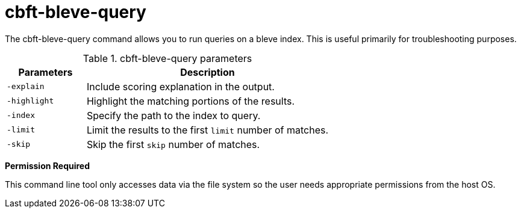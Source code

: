 = cbft-bleve-query

The cbft-bleve-query command allows you to run queries on a bleve index.
This is useful primarily for troubleshooting purposes.

.cbft-bleve-query parameters
[cols="25,77"]
|===
| Parameters | Description

| `-explain`
| Include scoring explanation in the output.

| `-highlight`
| Highlight the matching portions of the results.

| `-index`
| Specify the path to the index to query.

| `-limit`
| Limit the results to the first [.var]`limit` number of matches.

| `-skip`
| Skip the first [.var]`skip` number of matches.
|===

*Permission Required*

This command line tool only accesses data via the file system so the user needs appropriate permissions from the host OS.
